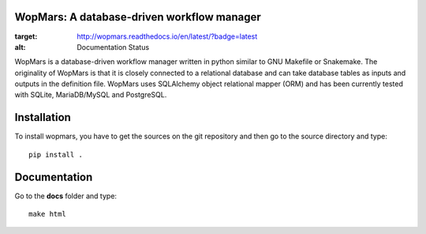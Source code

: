 WopMars: A database-driven workflow manager
---------------------------------------------

.. image:: https://travis-ci.org/aitgon/wopmars.svg?branch=master
    :target: https://travis-ci.org/aitgon/wopmars

.. image:: https://travis-ci.org/aitgon/wopmars.svg?branch=develop
    :target: https://travis-ci.org/aitgon/wopmars

.. image:: https://readthedocs.org/projects/wopmars/badge/?version=latest
    :target: http://wopmars.readthedocs.io/en/latest/?badge=latest
    :alt: Documentation Status

.. image:: https://img.shields.io/pypi/v/wopmars.svg
    :target: https://pypi.python.org/pypi/wopmars

.. image:: https://readthedocs.org/projects/wopmars/badge/?version=latest
:target: http://wopmars.readthedocs.io/en/latest/?badge=latest
:alt: Documentation Status

WopMars is a database-driven workflow manager written in python similar to GNU Makefile or Snakemake. The originality of WopMars is that it is closely connected to a relational database and can take database tables as inputs and outputs in the definition file. WopMars uses SQLAlchemy object relational mapper (ORM) and has been currently tested with SQLite, MariaDB/MySQL and PostgreSQL.



Installation
--------------

To install wopmars, you have to get the sources on the git repository and then go to the source directory and type::

    pip install .

Documentation
----------------

Go to the **docs** folder and type::

    make html

